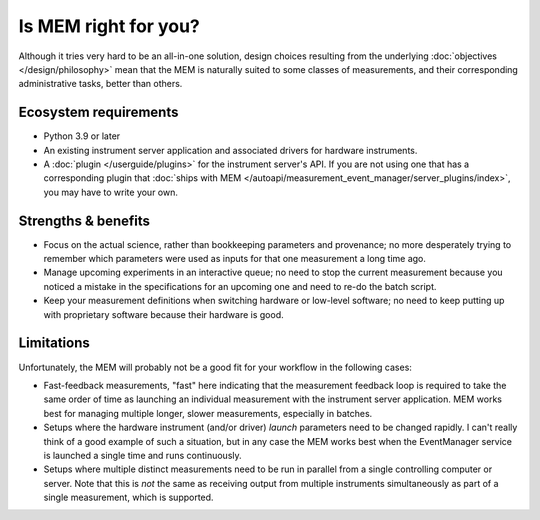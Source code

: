 Is MEM right for you?
=====================


Although it tries very hard to be an all-in-one solution, design choices
resulting from the underlying :doc:`objectives </design/philosophy>` mean that
the MEM is naturally suited to some classes of measurements, and their
corresponding administrative tasks, better than others.


Ecosystem requirements
----------------------


- Python 3.9 or later
- An existing instrument server application and associated drivers for hardware
  instruments.
- A :doc:`plugin </userguide/plugins>` for the instrument server's API.
  If you are not using one that has a corresponding plugin that
  :doc:`ships with MEM </autoapi/measurement_event_manager/server_plugins/index>`,
  you may have to write your own.


Strengths & benefits
---------------------


- Focus on the actual science, rather than bookkeeping parameters and
  provenance; no more desperately trying to remember which parameters were used
  as inputs for that one measurement a long time ago.
- Manage upcoming experiments in an interactive queue; no need to stop the
  current measurement because you noticed a mistake in the specifications for
  an upcoming one and need to re-do the batch script.
- Keep your measurement definitions when switching hardware or low-level
  software; no need to keep putting up with proprietary software because their
  hardware is good.


Limitations
-----------

Unfortunately, the MEM will probably not be a good fit for your workflow in
the following cases:

- Fast-feedback measurements, "fast" here indicating that the measurement
  feedback loop is required to take the same order of time as launching an
  individual measurement with the instrument server application.
  MEM works best for managing multiple longer, slower measurements, especially
  in batches.
- Setups where the hardware instrument (and/or driver) *launch* parameters need
  to be changed rapidly. I can't really think of a good example of such a
  situation, but in any case the MEM works best when the EventManager service
  is launched a single time and runs continuously.
- Setups where multiple distinct measurements need to be run in parallel from a
  single controlling computer or server.
  Note that this is *not* the same as receiving output from multiple
  instruments simultaneously as part of a single measurement, which is
  supported.
